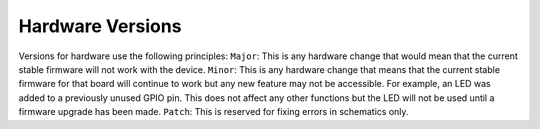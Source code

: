 Hardware Versions
-----------------

Versions for hardware use the following principles:
``Major``:
This is any hardware change that would mean that the current stable
firmware will not work with the device.
``Minor``:
This is any hardware change that means that the current stable firmware
for that board will continue to work but any new feature may not be
accessible. For example, an LED was added to a previously unused GPIO
pin. This does not affect any other functions but the LED will not be
used until a firmware upgrade has been made.
``Patch``:
This is reserved for fixing errors in schematics only.
